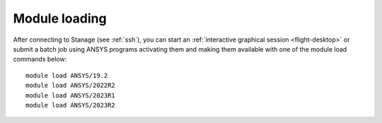 ..
  #############################################################################
  Notice: This file is imported in the matching cluster's ANSYS software pages.
  #############################################################################
  
Module loading
-----------------

After connecting to Stanage (see :ref:`ssh`),  you can start an :ref:`interactive graphical session <flight-desktop>` or submit a batch job using ANSYS programs activating them and making them available with one of the module load commands below: ::

   module load ANSYS/19.2
   module load ANSYS/2022R2
   module load ANSYS/2023R1
   module load ANSYS/2023R2
